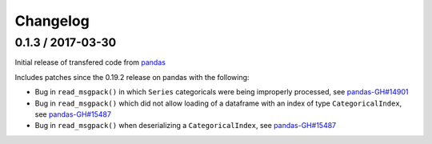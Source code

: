 Changelog
=========

0.1.3 / 2017-03-30
------------------

Initial release of transfered code from `pandas <https://github.com/pandas-dev/pandas>`__

Includes patches since the 0.19.2 release on pandas with the following:

- Bug in ``read_msgpack()`` in which ``Series`` categoricals were being improperly processed, see `pandas-GH#14901 <https://github.com/pandas-dev/pandas/pull/14901>`__
- Bug in ``read_msgpack()`` which did not allow loading of a dataframe with an index of type ``CategoricalIndex``, see `pandas-GH#15487 <https://github.com/pandas-dev/pandas/pull/15487>`__
- Bug in ``read_msgpack()`` when deserializing a ``CategoricalIndex``, see `pandas-GH#15487 <https://github.com/pandas-dev/pandas/pull/15487>`__
